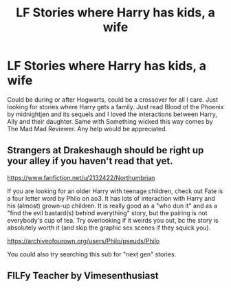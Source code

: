 #+TITLE: LF Stories where Harry has kids, a wife

* LF Stories where Harry has kids, a wife
:PROPERTIES:
:Author: InspectorCallahan54
:Score: 2
:DateUnix: 1584119262.0
:DateShort: 2020-Mar-13
:FlairText: Request
:END:
Could be during or after Hogwarts, could be a crossover for all I care. Just looking for stories where Harry gets a family. Just read Blood of the Phoenix by midnightjen and its sequels and I loved the interactions between Harry, Ally and their daughter. Same with Something wicked this way comes by The Mad Mad Reviewer. Any help would be appreciated.


** Strangers at Drakeshaugh should be right up your alley if you haven't read that yet.

[[https://www.fanfiction.net/u/2132422/Northumbrian]]

If you are looking for an older Harry with teenage children, check out Fate is a four letter word by Philo on ao3. It has lots of interaction with Harry and his (almost) grown-up children. It is really good as a "who dun it" and as a "find the evil bastard(s) behind everything" story, but the pairing is not everybody's cup of tea. Try overlooking if it weirds you out, bc the story is absolutely worth it (and skip the graphic sex scenes if they squick you).

[[https://archiveofourown.org/users/Philo/pseuds/Philo]]

You could also try searching this sub for "next gen" stories.
:PROPERTIES:
:Author: maryfamilyresearch
:Score: 3
:DateUnix: 1584123556.0
:DateShort: 2020-Mar-13
:END:


** FILFy Teacher by Vimesenthusiast
:PROPERTIES:
:Author: fitzthrawn
:Score: 1
:DateUnix: 1584120786.0
:DateShort: 2020-Mar-13
:END:
